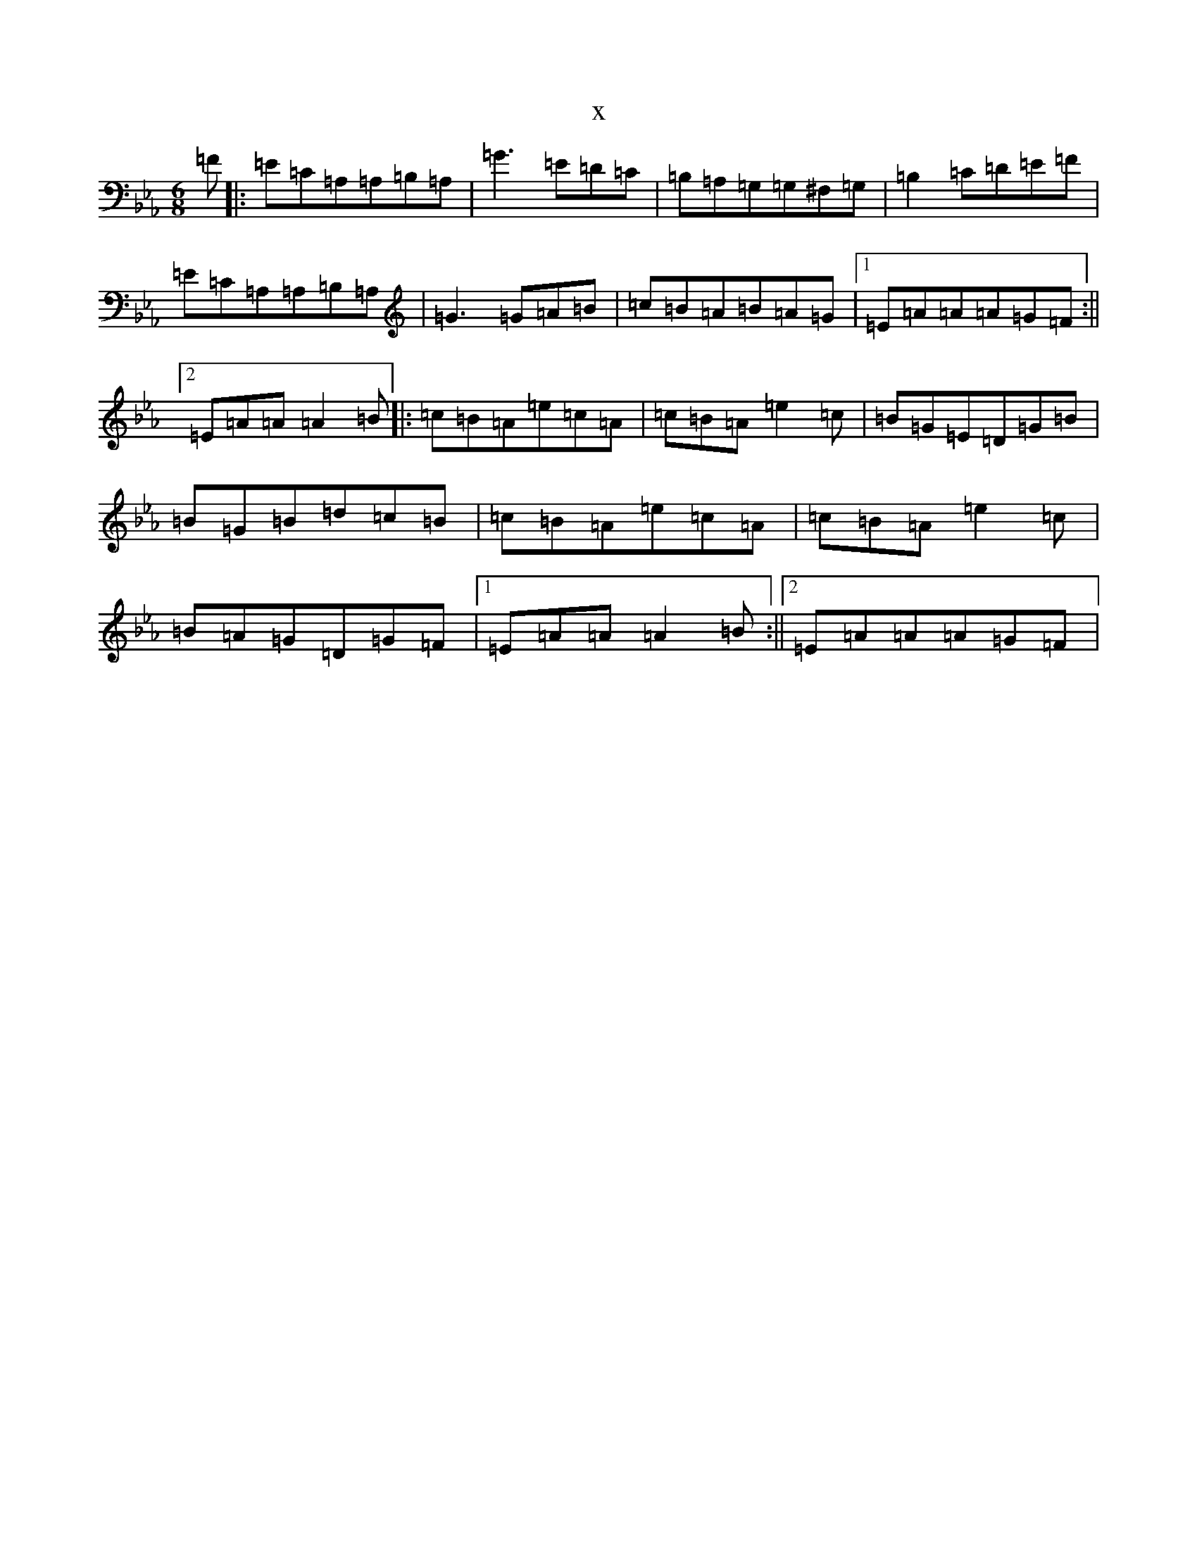 X:21540
T:x
L:1/8
M:6/8
K: C minor
=F|:=E=C=A,=A,=B,=A,|=G3=E=D=C|=B,=A,=G,=G,^F,=G,|=B,2=C=D=E=F|=E=C=A,=A,=B,=A,|=G3=G=A=B|=c=B=A=B=A=G|1=E=A=A=A=G=F:||2=E=A=A=A2=B|:=c=B=A=e=c=A|=c=B=A=e2=c|=B=G=E=D=G=B|=B=G=B=d=c=B|=c=B=A=e=c=A|=c=B=A=e2=c|=B=A=G=D=G=F|1=E=A=A=A2=B:||2=E=A=A=A=G=F|